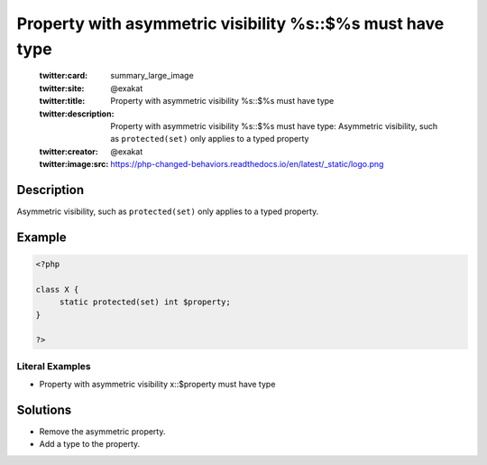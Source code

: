.. _property-with-asymmetric-visibility-%s::\$%s-must-have-type:

Property with asymmetric visibility %s::$%s must have type
----------------------------------------------------------
 
	.. meta::
		:description:
			Property with asymmetric visibility %s::$%s must have type: Asymmetric visibility, such as ``protected(set)`` only applies to a typed property.

	    :og:image: https://php-changed-behaviors.readthedocs.io/en/latest/_static/logo.png
		:og:type: article
		:og:title: Property with asymmetric visibility %s::$%s must have type
		:og:description: Asymmetric visibility, such as ``protected(set)`` only applies to a typed property
		:og:url: https://php-errors.readthedocs.io/en/latest/messages/property-with-asymmetric-visibility-%25s%3A%3A%24%25s-must-have-type.html
	    :og:locale: en

	:twitter:card: summary_large_image
	:twitter:site: @exakat
	:twitter:title: Property with asymmetric visibility %s::$%s must have type
	:twitter:description: Property with asymmetric visibility %s::$%s must have type: Asymmetric visibility, such as ``protected(set)`` only applies to a typed property
	:twitter:creator: @exakat
	:twitter:image:src: https://php-changed-behaviors.readthedocs.io/en/latest/_static/logo.png
Description
___________
 
Asymmetric visibility, such as ``protected(set)`` only applies to a typed property.

Example
_______

.. code-block:: php

   <?php
   
   class X {
   	static protected(set) int $property;
   }
   
   ?>


Literal Examples
****************
+ Property with asymmetric visibility x::$property must have type

Solutions
_________

+ Remove the asymmetric property.
+ Add a type to the property.
